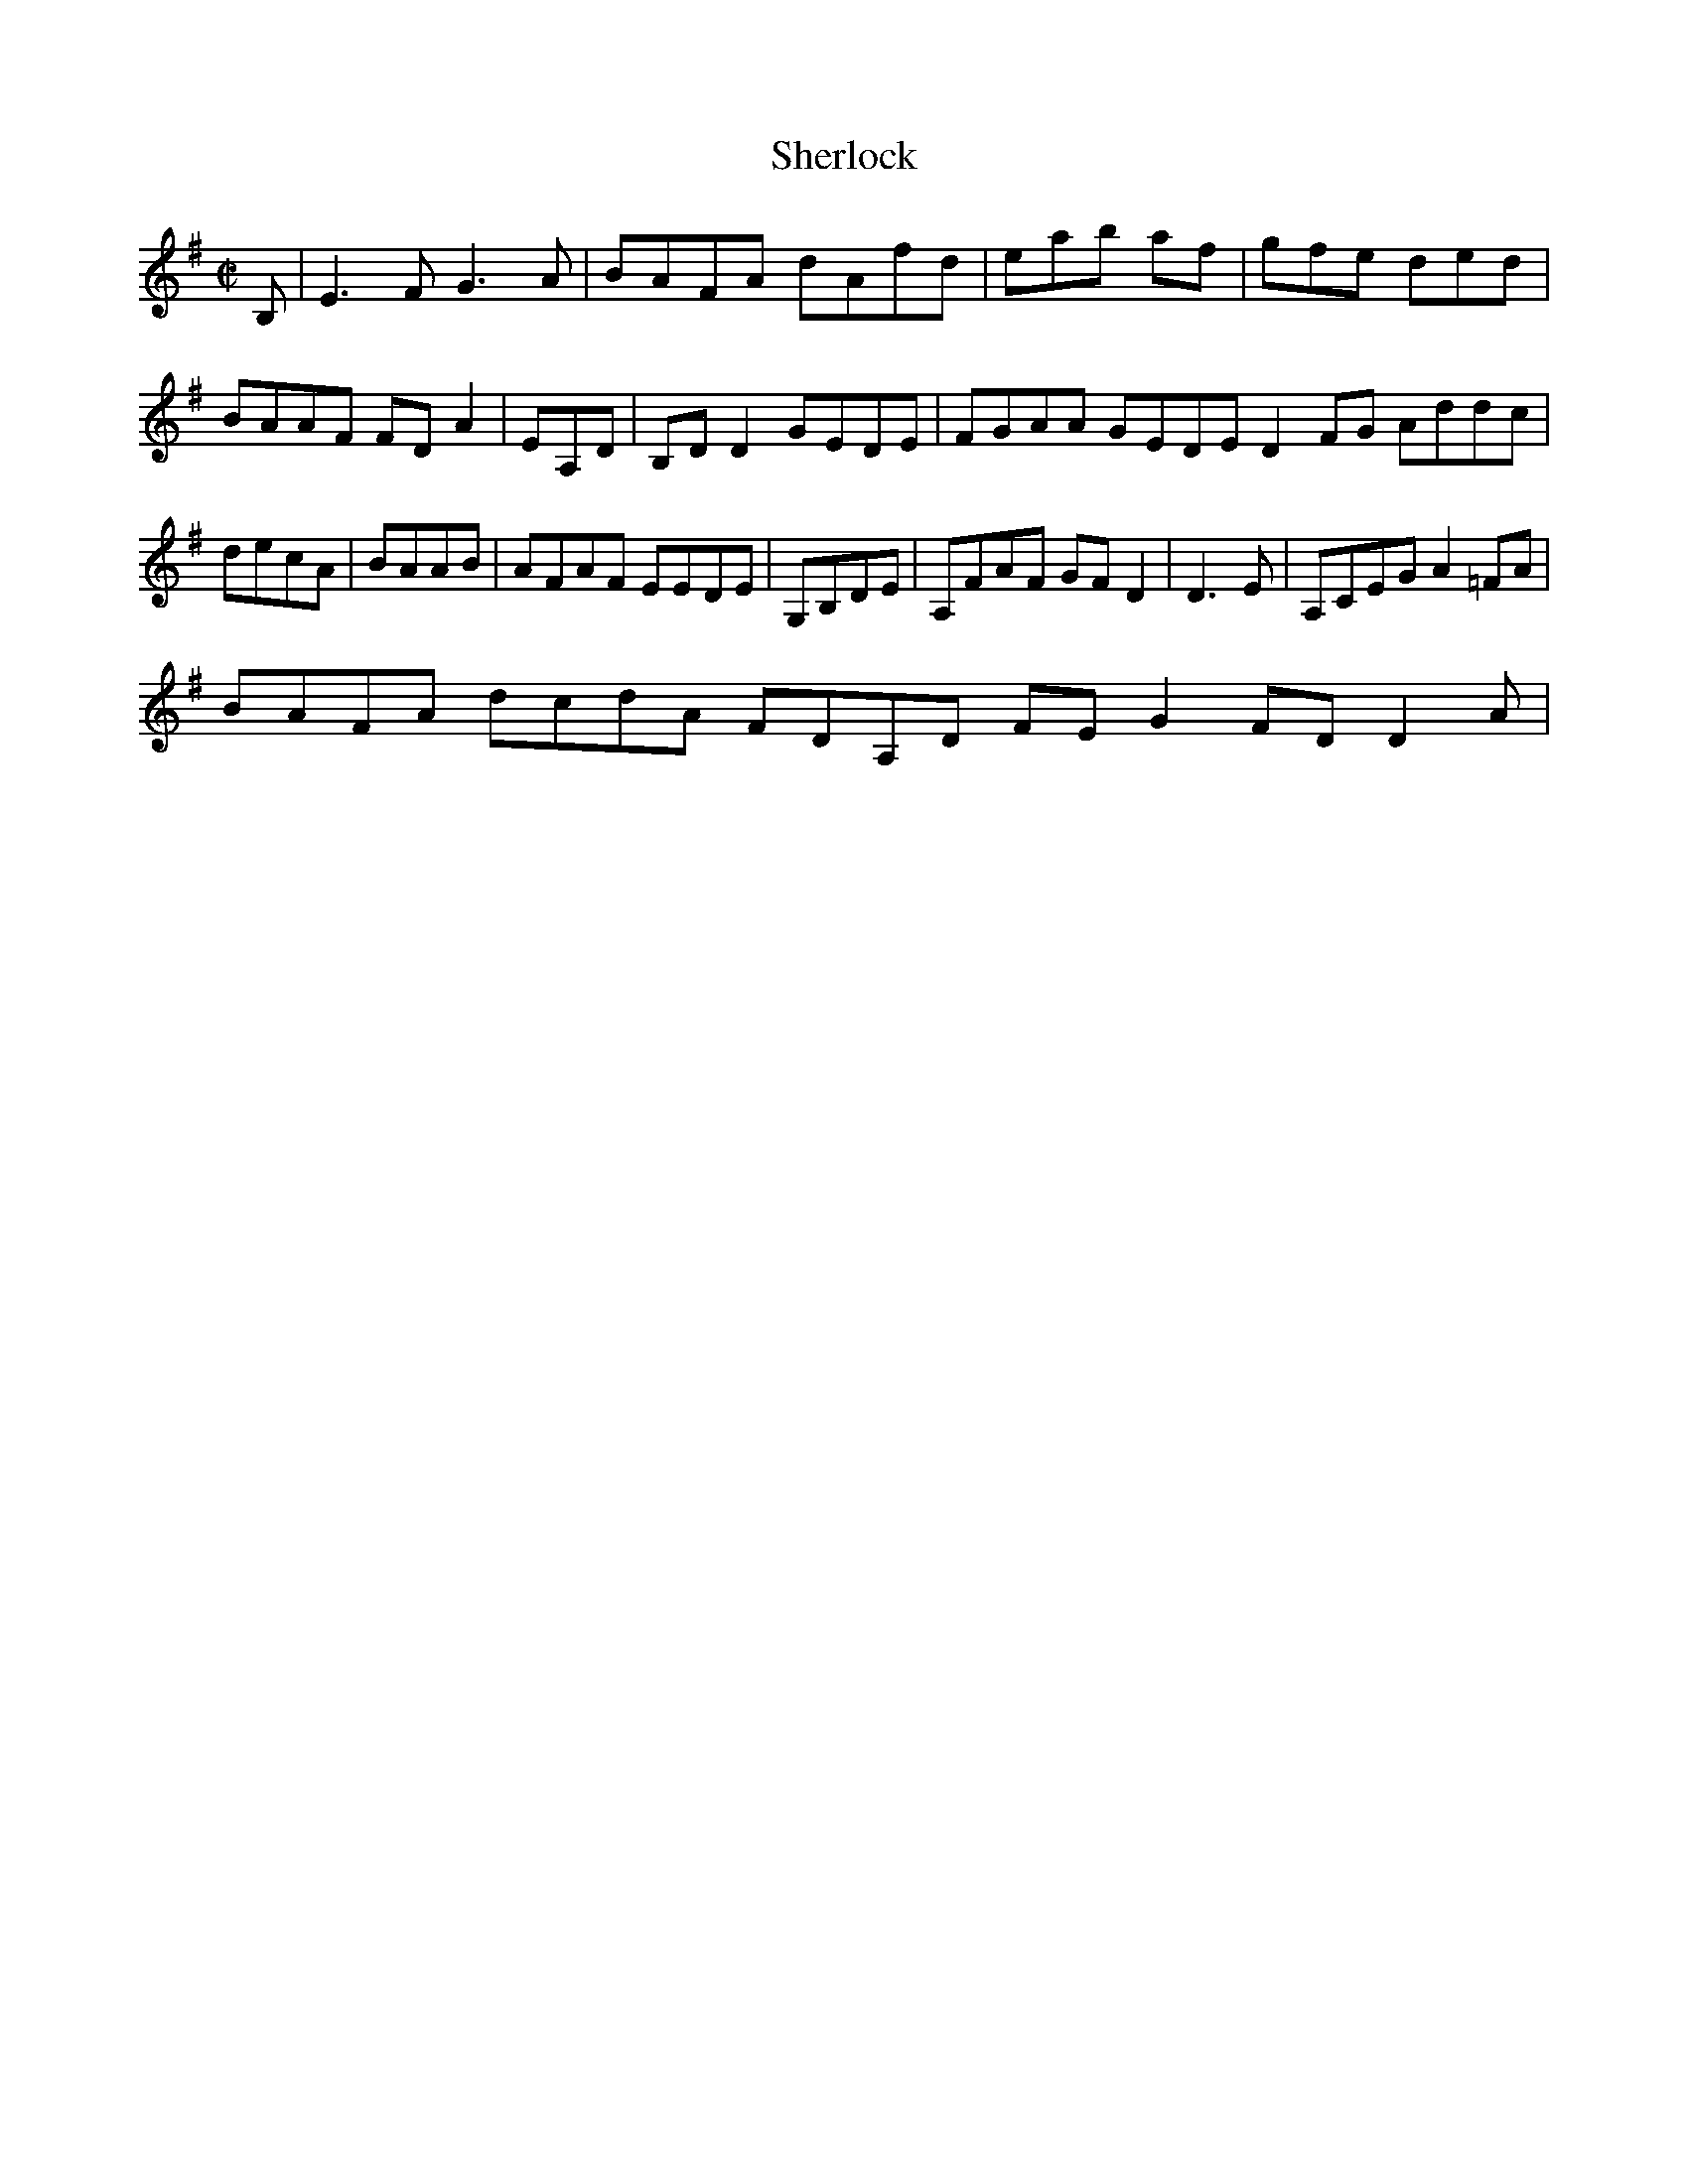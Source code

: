 X:50
T:Sherlock
Z: id:dc-hornpipe-45
M:C|
L:1/8
K:E Minor
B,|E3F G3A|BAFA dAfd|eab af|gfe ded|!
BAAF FDA2|EA,D|B,DD2 GEDE|FGAA GEDE D2FG Addc|decA|BAAB|AFAF EEDE|G,B,DE|A,FAF GFD2|D3E|A,CEG A2=FA|!
BAFA dcdA FDA,D FEG2 FDD2 A|